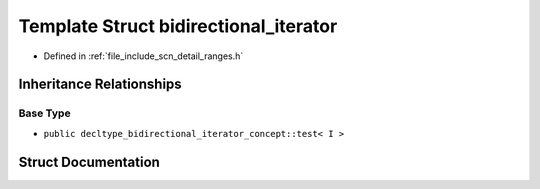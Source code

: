 .. _exhale_struct_structscn_1_1detail_1_1ranges_1_1bidirectional__iterator:

Template Struct bidirectional_iterator
======================================

- Defined in :ref:`file_include_scn_detail_ranges.h`


Inheritance Relationships
-------------------------

Base Type
*********

- ``public decltype_bidirectional_iterator_concept::test< I >``


Struct Documentation
--------------------


.. doxygenstruct:: scn::detail::ranges::bidirectional_iterator
   :members:
   :protected-members:
   :undoc-members: